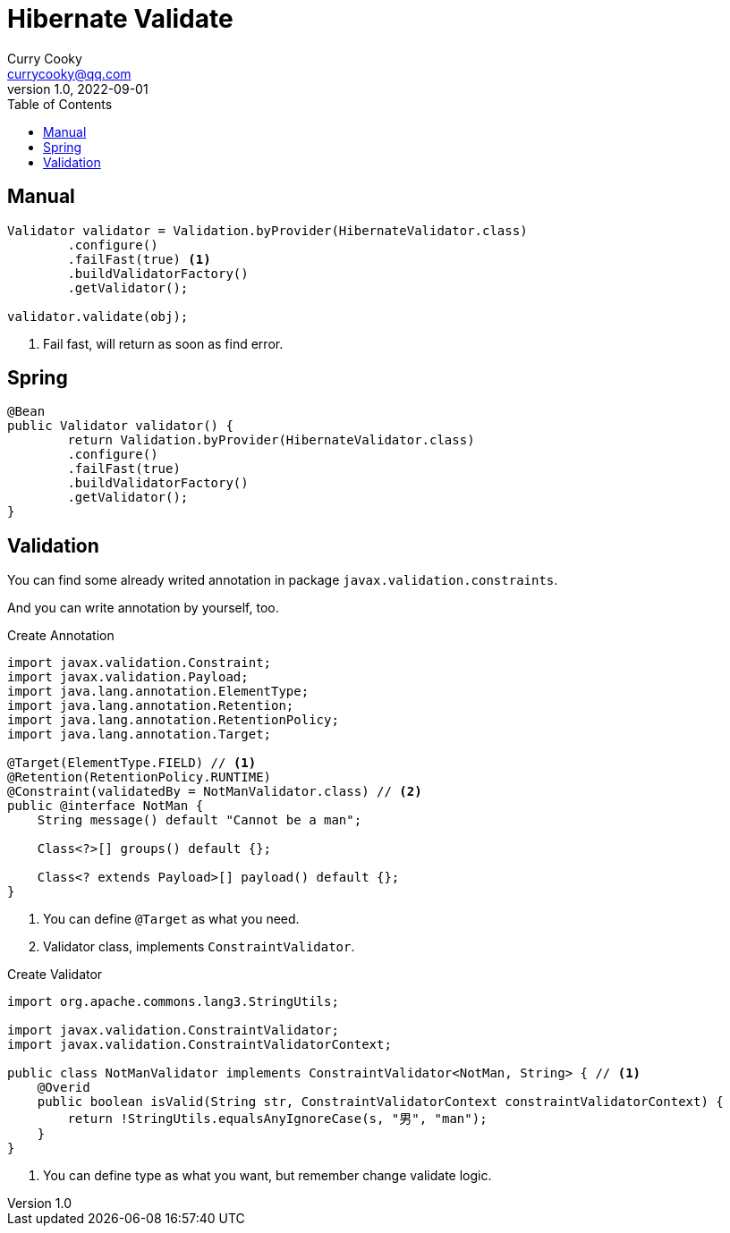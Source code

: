 = Hibernate Validate
:toc: left
:icons: font
Curry Cooky <currycooky@qq.com>
1.0, 2022-09-01

== Manual
[source, java]
----
Validator validator = Validation.byProvider(HibernateValidator.class)
        .configure()
        .failFast(true) <1>
        .buildValidatorFactory()
        .getValidator();

validator.validate(obj);
----
<1> Fail fast, will return as soon as find error.

== Spring
[source, java]
----
@Bean
public Validator validator() {
	return Validation.byProvider(HibernateValidator.class)
        .configure()
        .failFast(true)
        .buildValidatorFactory()
        .getValidator();
}
----

== Validation
You can find some already writed annotation in package `javax.validation.constraints`.

And you can write annotation by yourself, too.

.Create Annotation
[source, java]
----
import javax.validation.Constraint;
import javax.validation.Payload;
import java.lang.annotation.ElementType;
import java.lang.annotation.Retention;
import java.lang.annotation.RetentionPolicy;
import java.lang.annotation.Target;

@Target(ElementType.FIELD) // <1>
@Retention(RetentionPolicy.RUNTIME)
@Constraint(validatedBy = NotManValidator.class) // <2>
public @interface NotMan {
    String message() default "Cannot be a man";

    Class<?>[] groups() default {};

    Class<? extends Payload>[] payload() default {};
}
----
<1> You can define `@Target` as what you need.
<2> Validator class, implements `ConstraintValidator`.

.Create Validator
[source, java]
----
import org.apache.commons.lang3.StringUtils;

import javax.validation.ConstraintValidator;
import javax.validation.ConstraintValidatorContext;

public class NotManValidator implements ConstraintValidator<NotMan, String> { // <1>
    @Overid
    public boolean isValid(String str, ConstraintValidatorContext constraintValidatorContext) {
        return !StringUtils.equalsAnyIgnoreCase(s, "男", "man");
    }
}
----
<1> You can define type as what you want, but remember change validate logic.